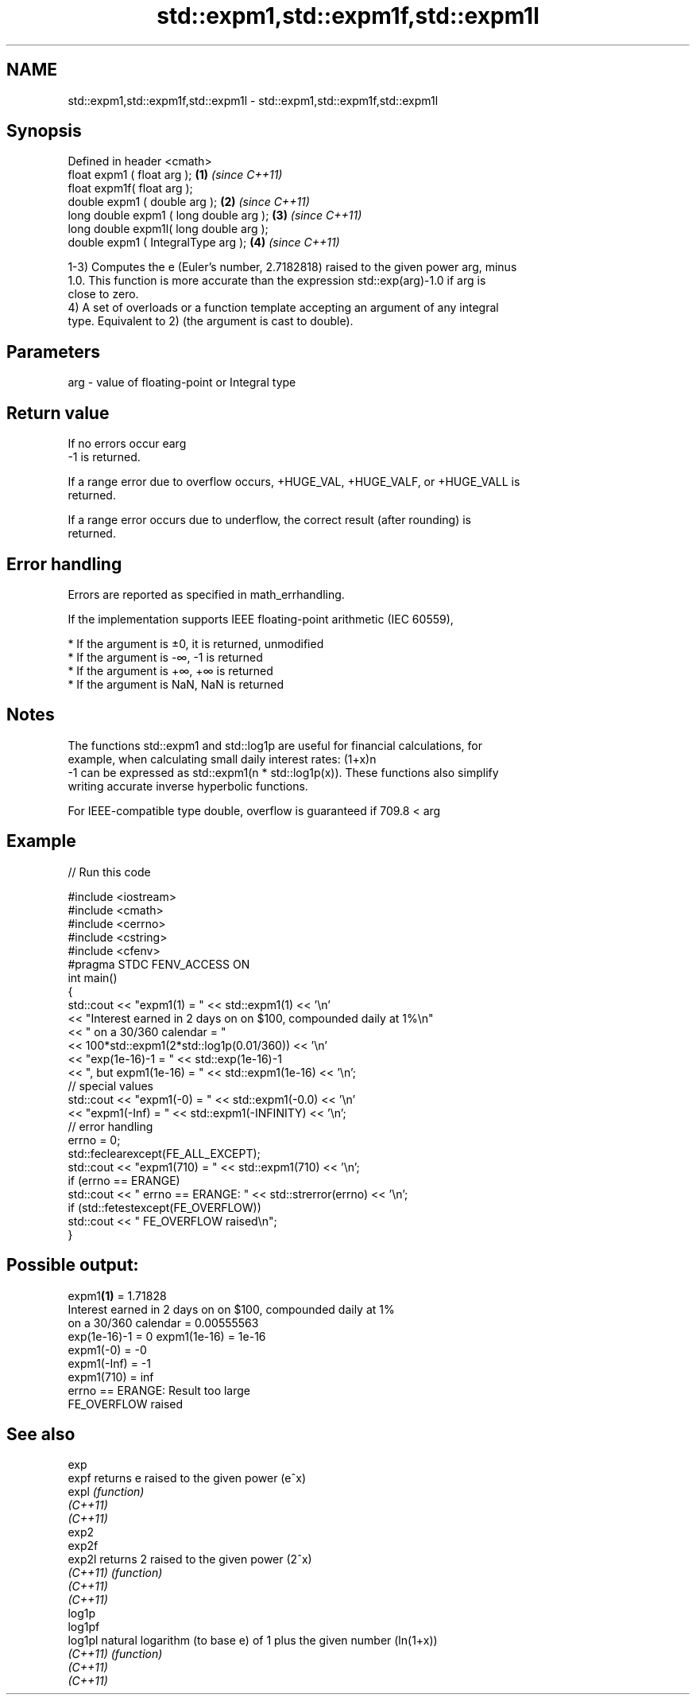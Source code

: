.TH std::expm1,std::expm1f,std::expm1l 3 "2019.08.27" "http://cppreference.com" "C++ Standard Libary"
.SH NAME
std::expm1,std::expm1f,std::expm1l \- std::expm1,std::expm1f,std::expm1l

.SH Synopsis
   Defined in header <cmath>
   float expm1 ( float arg );             \fB(1)\fP \fI(since C++11)\fP
   float expm1f( float arg );
   double expm1 ( double arg );           \fB(2)\fP \fI(since C++11)\fP
   long double expm1 ( long double arg ); \fB(3)\fP \fI(since C++11)\fP
   long double expm1l( long double arg );
   double expm1 ( IntegralType arg );     \fB(4)\fP \fI(since C++11)\fP

   1-3) Computes the e (Euler's number, 2.7182818) raised to the given power arg, minus
   1.0. This function is more accurate than the expression std::exp(arg)-1.0 if arg is
   close to zero.
   4) A set of overloads or a function template accepting an argument of any integral
   type. Equivalent to 2) (the argument is cast to double).

.SH Parameters

   arg - value of floating-point or Integral type

.SH Return value

   If no errors occur earg
   -1 is returned.

   If a range error due to overflow occurs, +HUGE_VAL, +HUGE_VALF, or +HUGE_VALL is
   returned.

   If a range error occurs due to underflow, the correct result (after rounding) is
   returned.

.SH Error handling

   Errors are reported as specified in math_errhandling.

   If the implementation supports IEEE floating-point arithmetic (IEC 60559),

     * If the argument is ±0, it is returned, unmodified
     * If the argument is -∞, -1 is returned
     * If the argument is +∞, +∞ is returned
     * If the argument is NaN, NaN is returned

.SH Notes

   The functions std::expm1 and std::log1p are useful for financial calculations, for
   example, when calculating small daily interest rates: (1+x)n
   -1 can be expressed as std::expm1(n * std::log1p(x)). These functions also simplify
   writing accurate inverse hyperbolic functions.

   For IEEE-compatible type double, overflow is guaranteed if 709.8 < arg

.SH Example

   
// Run this code

 #include <iostream>
 #include <cmath>
 #include <cerrno>
 #include <cstring>
 #include <cfenv>
 #pragma STDC FENV_ACCESS ON
 int main()
 {
     std::cout << "expm1(1) = " << std::expm1(1) << '\\n'
               << "Interest earned in 2 days on on $100, compounded daily at 1%\\n"
               << " on a 30/360 calendar = "
               << 100*std::expm1(2*std::log1p(0.01/360)) << '\\n'
               << "exp(1e-16)-1 = " << std::exp(1e-16)-1
               << ", but expm1(1e-16) = " << std::expm1(1e-16) << '\\n';
     // special values
     std::cout << "expm1(-0) = " << std::expm1(-0.0) << '\\n'
               << "expm1(-Inf) = " << std::expm1(-INFINITY) << '\\n';
     // error handling
     errno = 0;
     std::feclearexcept(FE_ALL_EXCEPT);
     std::cout << "expm1(710) = " << std::expm1(710) << '\\n';
     if (errno == ERANGE)
         std::cout << "    errno == ERANGE: " << std::strerror(errno) << '\\n';
     if (std::fetestexcept(FE_OVERFLOW))
         std::cout << "    FE_OVERFLOW raised\\n";
 }

.SH Possible output:

 expm1\fB(1)\fP = 1.71828
 Interest earned in 2 days on on $100, compounded daily at 1%
  on a 30/360 calendar = 0.00555563
 exp(1e-16)-1 = 0 expm1(1e-16) = 1e-16
 expm1(-0) = -0
 expm1(-Inf) = -1
 expm1(710) = inf
     errno == ERANGE: Result too large
     FE_OVERFLOW raised

.SH See also

   exp
   expf    returns e raised to the given power (e^x)
   expl    \fI(function)\fP
   \fI(C++11)\fP
   \fI(C++11)\fP
   exp2
   exp2f
   exp2l   returns 2 raised to the given power (2^x)
   \fI(C++11)\fP \fI(function)\fP
   \fI(C++11)\fP
   \fI(C++11)\fP
   log1p
   log1pf
   log1pl  natural logarithm (to base e) of 1 plus the given number (ln(1+x))
   \fI(C++11)\fP \fI(function)\fP
   \fI(C++11)\fP
   \fI(C++11)\fP
